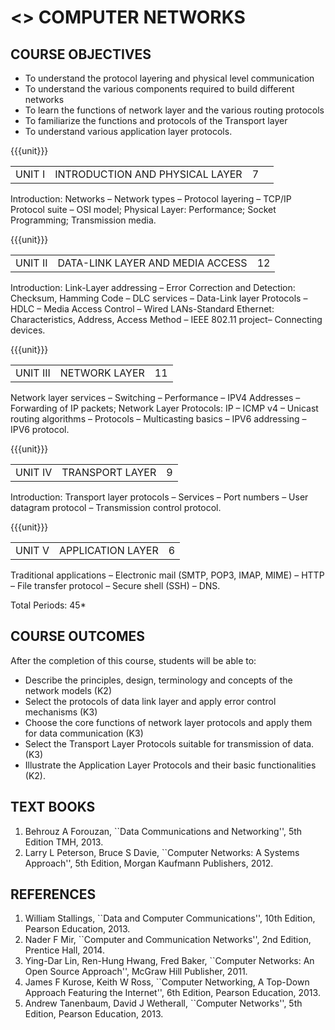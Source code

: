* <<<501>>> COMPUTER NETWORKS
# COMPUTER COMMUNICATION ANDNETWORKS
:properties:
:author:  Ms. S. V. Jansi Rani and Mr. N. Sujaudeen
:date: 09-03-2021
:date: 20-06-2019
:end:

** CO PO MAPPING :noexport:
#+NAME: co-po-mapping
|                |    | PO1 | PO2 | PO3 | PO4 | PO5 | PO6 | PO7 | PO8 | PO9 | PO10 | PO11 | PO12 | PSO1 | PSO2 | PSO3 |
|                |    |  K3 |  K4 |  K5 |  K5 |  K6 |   - |   - |   - |   - |    - |    - |    - |   K5 |   K3 |   K6 |
| CO1            | K2 |   2 |   2 |   1 |   0 |   1 |   0 |   0 |   1 |   1 |    1 |    0 |    1 |    1 |    2 |    1 |
| CO2            | K3 |   3 |   2 |   2 |   0 |   1 |   0 |   0 |   1 |   1 |    1 |    0 |    1 |    2 |    3 |    1 |
| CO3            | K3 |   3 |   2 |   2 |   0 |   1 |   0 |   0 |   1 |   1 |    1 |    0 |    1 |    2 |    3 |    1 |
| CO4            | K2 |   2 |   2 |   1 |   0 |   1 |   0 |   0 |   1 |   1 |    1 |    0 |    1 |    1 |    2 |    1 |
| CO5            | K2 |   2 |   2 |   1 |   0 |   1 |   0 |   0 |   1 |   1 |    1 |    0 |    1 |    1 |    2 |    1 |
| Score          |    |  12 |  10 |   7 |   0 |   5 |   0 |   0 |   5 |   5 |    5 |    0 |    5 |    7 |   12 |    5 |
| Course Mapping |    |   3 |   2 |   2 |   0 |   1 |   0 |   0 |   1 |   1 |    1 |    0 |    1 |    2 |    3 |    1 |

#+begin_comment
- 1. Almost the same as AU
- 2. For changes, see the individual units.
- 3. Not Applicable
- 4. Five Course outcomes specified and aligned with units
- 5. Not Applicable (suggestive experiments)
#+end_comment

#+startup: showall

{{{credits}}}
| L | T | P | C |
| 3 | 0 | 0 | 3 |
 
** COURSE OBJECTIVES
- To understand the protocol layering and physical level communication
- To understand the various components required to build different networks
- To learn the functions of network layer and the various routing protocols
- To familiarize the functions and protocols of the Transport layer
- To understand various application layer protocols.


{{{unit}}}
|UNIT I |INTRODUCTION AND PHYSICAL LAYER  |7| 	
Introduction: Networks -- Network types -- Protocol layering -- TCP/IP
Protocol suite -- OSI model; Physical Layer: Performance; Socket
Programming; Transmission media.
#+begin_comment
Added: Socket Programming
#+end_comment

{{{unit}}}
|UNIT II | DATA-LINK LAYER AND MEDIA ACCESS | 12 |
Introduction: Link-Layer addressing -- Error Correction and Detection: Checksum, Hamming Code -- DLC services 
-- Data-Link layer Protocols -- HDLC -- Media Access Control -- Wired LANs-Standard Ethernet:
 Characteristics, Address,  Access Method -- IEEE 802.11 project-- Connecting devices.

#+begin_comment
Added: Error Correction and Detection
#+end_comment

{{{unit}}}
|UNIT III | NETWORK LAYER | 11 |
Network layer services -- Switching -- Performance -- IPV4 Addresses -- Forwarding 
of IP packets; Network Layer Protocols: IP -- ICMP v4 -- Unicast routing algorithms
-- Protocols -- Multicasting basics -- IPV6 addressing -- IPV6 protocol.

#+begin_comment
Removed: Packet Switching (Redundant)
#+end_comment

{{{unit}}}
|UNIT IV | TRANSPORT LAYER | 9 |
Introduction: Transport layer protocols -- Services -- Port numbers --
User datagram protocol -- Transmission control protocol.

{{{unit}}}
|UNIT V | APPLICATION LAYER | 6 |
Traditional applications -- Electronic mail (SMTP, POP3, IMAP, MIME)
-- HTTP -- File transfer protocol -- Secure shell (SSH) -- DNS.

\hfill *Total Periods: 45*

** COURSE OUTCOMES
After the completion of this course, students will be able to: 
- Describe the principles, design, terminology and concepts of the
  network models (K2)
- Select the protocols of data link layer and apply error control
  mechanisms (K3)
- Choose the core functions of network layer protocols and apply
  them for data communication (K3)
- Select the  Transport Layer Protocols suitable for transmission of data.
  (K3)
- Illustrate the Application Layer Protocols and their basic
  functionalities (K2).

** TEXT BOOKS 
1. Behrouz A Forouzan, ``Data Communications and Networking'', 5th
   Edition TMH, 2013.
2. Larry L Peterson, Bruce S Davie, ``Computer Networks: A Systems
   Approach'', 5th Edition, Morgan Kaufmann Publishers, 2012.

** REFERENCES
1. William Stallings, ``Data and Computer Communications'', 10th
   Edition, Pearson Education, 2013.
2. Nader F Mir, ``Computer and Communication Networks'', 2nd Edition,
   Prentice Hall, 2014.
3. Ying-Dar Lin, Ren-Hung Hwang, Fred Baker, ``Computer Networks:
   An Open Source Approach'', McGraw Hill Publisher, 2011.
4. James F Kurose, Keith W Ross, ``Computer Networking, A Top-Down
   Approach Featuring the Internet'', 6th Edition, Pearson
   Education, 2013.
5. Andrew Tanenbaum, David J Wetherall, ``Computer Networks'', 5th
   Edition, Pearson Education, 2013.
